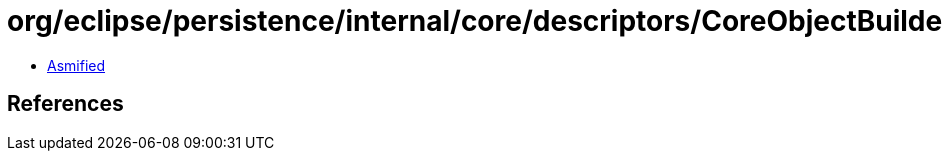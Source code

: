 = org/eclipse/persistence/internal/core/descriptors/CoreObjectBuilder.class

 - link:CoreObjectBuilder-asmified.java[Asmified]

== References

